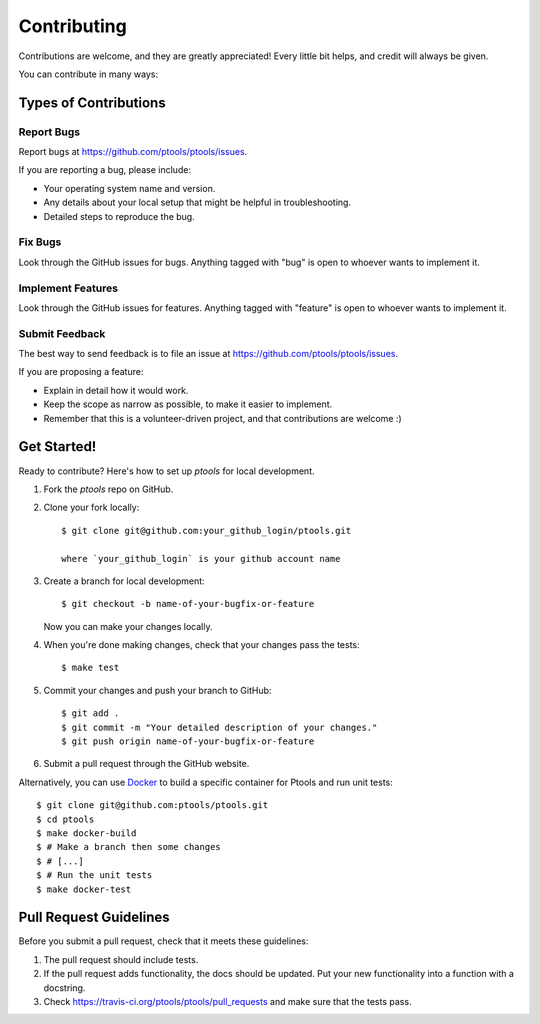 
************
Contributing
************

Contributions are welcome, and they are greatly appreciated! Every
little bit helps, and credit will always be given.

You can contribute in many ways:

Types of Contributions
======================

Report Bugs
-----------

Report bugs at https://github.com/ptools/ptools/issues.

If you are reporting a bug, please include:

* Your operating system name and version.
* Any details about your local setup that might be helpful in troubleshooting.
* Detailed steps to reproduce the bug.

Fix Bugs
--------

Look through the GitHub issues for bugs. Anything tagged with "bug"
is open to whoever wants to implement it.

Implement Features
------------------

Look through the GitHub issues for features. Anything tagged with "feature"
is open to whoever wants to implement it.

Submit Feedback
---------------

The best way to send feedback is to file an issue at https://github.com/ptools/ptools/issues.

If you are proposing a feature:

* Explain in detail how it would work.
* Keep the scope as narrow as possible, to make it easier to implement.
* Remember that this is a volunteer-driven project, and that contributions
  are welcome :)

Get Started!
============

Ready to contribute? Here's how to set up `ptools` for local development.

1. Fork the `ptools` repo on GitHub.
2. Clone your fork locally::

    $ git clone git@github.com:your_github_login/ptools.git

    where `your_github_login` is your github account name

3. Create a branch for local development::

    $ git checkout -b name-of-your-bugfix-or-feature

   Now you can make your changes locally.

4. When you're done making changes, check that your changes pass the tests::

    $ make test

5. Commit your changes and push your branch to GitHub::

    $ git add .
    $ git commit -m "Your detailed description of your changes."
    $ git push origin name-of-your-bugfix-or-feature

6. Submit a pull request through the GitHub website.
   

Alternatively, you can use Docker_ to build a specific container for Ptools and
run unit tests::

    $ git clone git@github.com:ptools/ptools.git
    $ cd ptools
    $ make docker-build
    $ # Make a branch then some changes
    $ # [...]
    $ # Run the unit tests
    $ make docker-test


Pull Request Guidelines
=======================

Before you submit a pull request, check that it meets these guidelines:

1. The pull request should include tests.
2. If the pull request adds functionality, the docs should be updated. Put
   your new functionality into a function with a docstring.
3. Check https://travis-ci.org/ptools/ptools/pull_requests
   and make sure that the tests pass.


.. _Docker: https://www.docker.com/
